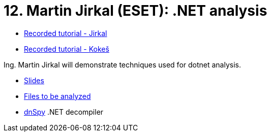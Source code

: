 ﻿
= 12. Martin Jirkal (ESET): .NET analysis
:imagesdir: ../../media/labs/12
:toc:

* link:https://kib-files.fit.cvut.cz/mi-rev/MIE-tutorial_12.mp4[Recorded tutorial - Jirkal]
* link:https://kib-files.fit.cvut.cz/mi-rev/recordings/2021/NIE-tutorial_12.mp4[Recorded tutorial - Kokeš]

Ing. Martin Jirkal will demonstrate techniques used for dotnet analysis.

* link:{imagesdir}/cv12.pdf[Slides]
* link:{imagesdir}/cv12.zip[Files to be analyzed]
* link:{imagesdir}/dnspy.zip[dnSpy] .NET decompiler
